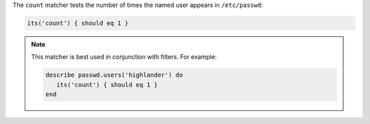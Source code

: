 .. The contents of this file may be included in multiple topics (using the includes directive).
.. The contents of this file should be modified in a way that preserves its ability to appear in multiple topics.

The ``count`` matcher tests the number of times the named user appears in ``/etc/passwd``:

.. code-block:: ruby

   its('count') { should eq 1 }

.. note:: This matcher is best used in conjunction with filters. For example:

   .. code-block:: ruby

      describe passwd.users('highlander') do
         its('count') { should eq 1 }
      end
